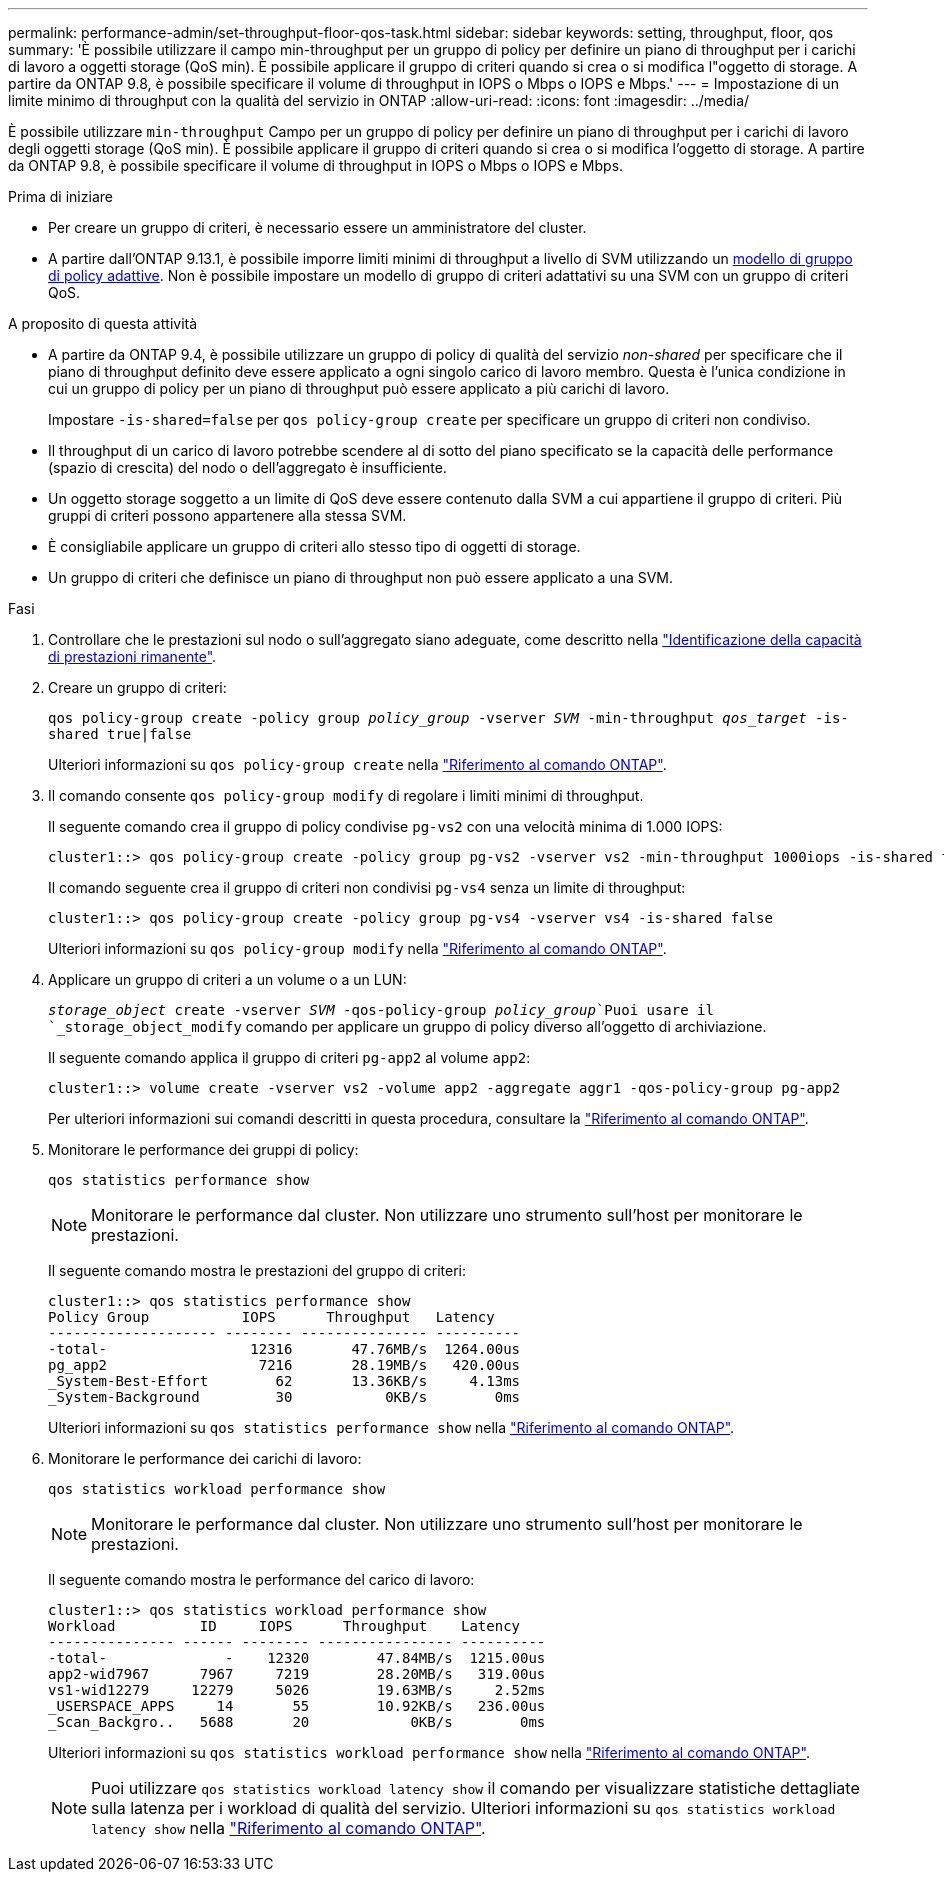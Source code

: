 ---
permalink: performance-admin/set-throughput-floor-qos-task.html 
sidebar: sidebar 
keywords: setting, throughput, floor, qos 
summary: 'È possibile utilizzare il campo min-throughput per un gruppo di policy per definire un piano di throughput per i carichi di lavoro a oggetti storage (QoS min). È possibile applicare il gruppo di criteri quando si crea o si modifica l"oggetto di storage. A partire da ONTAP 9.8, è possibile specificare il volume di throughput in IOPS o Mbps o IOPS e Mbps.' 
---
= Impostazione di un limite minimo di throughput con la qualità del servizio in ONTAP
:allow-uri-read: 
:icons: font
:imagesdir: ../media/


[role="lead"]
È possibile utilizzare `min-throughput` Campo per un gruppo di policy per definire un piano di throughput per i carichi di lavoro degli oggetti storage (QoS min). È possibile applicare il gruppo di criteri quando si crea o si modifica l'oggetto di storage. A partire da ONTAP 9.8, è possibile specificare il volume di throughput in IOPS o Mbps o IOPS e Mbps.

.Prima di iniziare
* Per creare un gruppo di criteri, è necessario essere un amministratore del cluster.
* A partire dall'ONTAP 9.13.1, è possibile imporre limiti minimi di throughput a livello di SVM utilizzando un xref:adaptive-policy-template-task.html[modello di gruppo di policy adattive]. Non è possibile impostare un modello di gruppo di criteri adattativi su una SVM con un gruppo di criteri QoS.


.A proposito di questa attività
* A partire da ONTAP 9.4, è possibile utilizzare un gruppo di policy di qualità del servizio _non-shared_ per specificare che il piano di throughput definito deve essere applicato a ogni singolo carico di lavoro membro. Questa è l'unica condizione in cui un gruppo di policy per un piano di throughput può essere applicato a più carichi di lavoro.
+
Impostare `-is-shared=false` per `qos policy-group create` per specificare un gruppo di criteri non condiviso.

* Il throughput di un carico di lavoro potrebbe scendere al di sotto del piano specificato se la capacità delle performance (spazio di crescita) del nodo o dell'aggregato è insufficiente.
* Un oggetto storage soggetto a un limite di QoS deve essere contenuto dalla SVM a cui appartiene il gruppo di criteri. Più gruppi di criteri possono appartenere alla stessa SVM.
* È consigliabile applicare un gruppo di criteri allo stesso tipo di oggetti di storage.
* Un gruppo di criteri che definisce un piano di throughput non può essere applicato a una SVM.


.Fasi
. Controllare che le prestazioni sul nodo o sull'aggregato siano adeguate, come descritto nella link:identify-remaining-performance-capacity-task.html["Identificazione della capacità di prestazioni rimanente"].
. Creare un gruppo di criteri:
+
`qos policy-group create -policy group _policy_group_ -vserver _SVM_ -min-throughput _qos_target_ -is-shared true|false`

+
Ulteriori informazioni su `qos policy-group create` nella link:https://docs.netapp.com/us-en/ontap-cli/qos-policy-group-create.html["Riferimento al comando ONTAP"^].

. Il comando consente `qos policy-group modify` di regolare i limiti minimi di throughput.
+
Il seguente comando crea il gruppo di policy condivise `pg-vs2` con una velocità minima di 1.000 IOPS:

+
[listing]
----
cluster1::> qos policy-group create -policy group pg-vs2 -vserver vs2 -min-throughput 1000iops -is-shared true
----
+
Il comando seguente crea il gruppo di criteri non condivisi `pg-vs4` senza un limite di throughput:

+
[listing]
----
cluster1::> qos policy-group create -policy group pg-vs4 -vserver vs4 -is-shared false
----
+
Ulteriori informazioni su `qos policy-group modify` nella link:https://docs.netapp.com/us-en/ontap-cli/qos-policy-group-modify.html["Riferimento al comando ONTAP"^].

. Applicare un gruppo di criteri a un volume o a un LUN:
+
`_storage_object_ create -vserver _SVM_ -qos-policy-group _policy_group_`Puoi usare il `_storage_object_modify` comando per applicare un gruppo di policy diverso all'oggetto di archiviazione.

+
Il seguente comando applica il gruppo di criteri `pg-app2` al volume `app2`:

+
[listing]
----
cluster1::> volume create -vserver vs2 -volume app2 -aggregate aggr1 -qos-policy-group pg-app2
----
+
Per ulteriori informazioni sui comandi descritti in questa procedura, consultare la link:https://docs.netapp.com/us-en/ontap-cli/["Riferimento al comando ONTAP"^].

. Monitorare le performance dei gruppi di policy:
+
`qos statistics performance show`

+
[NOTE]
====
Monitorare le performance dal cluster. Non utilizzare uno strumento sull'host per monitorare le prestazioni.

====
+
Il seguente comando mostra le prestazioni del gruppo di criteri:

+
[listing]
----
cluster1::> qos statistics performance show
Policy Group           IOPS      Throughput   Latency
-------------------- -------- --------------- ----------
-total-                 12316       47.76MB/s  1264.00us
pg_app2                  7216       28.19MB/s   420.00us
_System-Best-Effort        62       13.36KB/s     4.13ms
_System-Background         30           0KB/s        0ms
----
+
Ulteriori informazioni su `qos statistics performance show` nella link:https://docs.netapp.com/us-en/ontap-cli/qos-statistics-performance-show.html["Riferimento al comando ONTAP"^].

. Monitorare le performance dei carichi di lavoro:
+
`qos statistics workload performance show`

+
[NOTE]
====
Monitorare le performance dal cluster. Non utilizzare uno strumento sull'host per monitorare le prestazioni.

====
+
Il seguente comando mostra le performance del carico di lavoro:

+
[listing]
----
cluster1::> qos statistics workload performance show
Workload          ID     IOPS      Throughput    Latency
--------------- ------ -------- ---------------- ----------
-total-              -    12320        47.84MB/s  1215.00us
app2-wid7967      7967     7219        28.20MB/s   319.00us
vs1-wid12279     12279     5026        19.63MB/s     2.52ms
_USERSPACE_APPS     14       55        10.92KB/s   236.00us
_Scan_Backgro..   5688       20            0KB/s        0ms
----
+
Ulteriori informazioni su `qos statistics workload performance show` nella link:https://docs.netapp.com/us-en/ontap-cli/qos-statistics-workload-performance-show.html["Riferimento al comando ONTAP"^].

+
[NOTE]
====
Puoi utilizzare `qos statistics workload latency show` il comando per visualizzare statistiche dettagliate sulla latenza per i workload di qualità del servizio. Ulteriori informazioni su `qos statistics workload latency show` nella link:https://docs.netapp.com/us-en/ontap-cli/qos-statistics-workload-latency-show.html["Riferimento al comando ONTAP"^].

====

